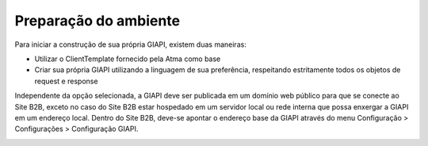 ﻿Preparação do ambiente
======================

Para iniciar a construção de sua própria GIAPI, existem duas maneiras:

- Utilizar o ClientTemplate fornecido pela Atma como base
- Criar sua própria GIAPI utilizando a linguagem de sua preferência, respeitando estritamente todos os objetos de request e response

Independente da opção selecionada, a GIAPI deve ser publicada em um domínio web público para que se conecte ao Site B2B, exceto no caso do Site B2B estar hospedado em um servidor local ou rede interna que possa enxergar a GIAPI em um endereço local.
Dentro do Site B2B, deve-se apontar o endereço base da GIAPI através do menu Configuração > Configurações > Configuração GIAPI.

.. image:: config.png